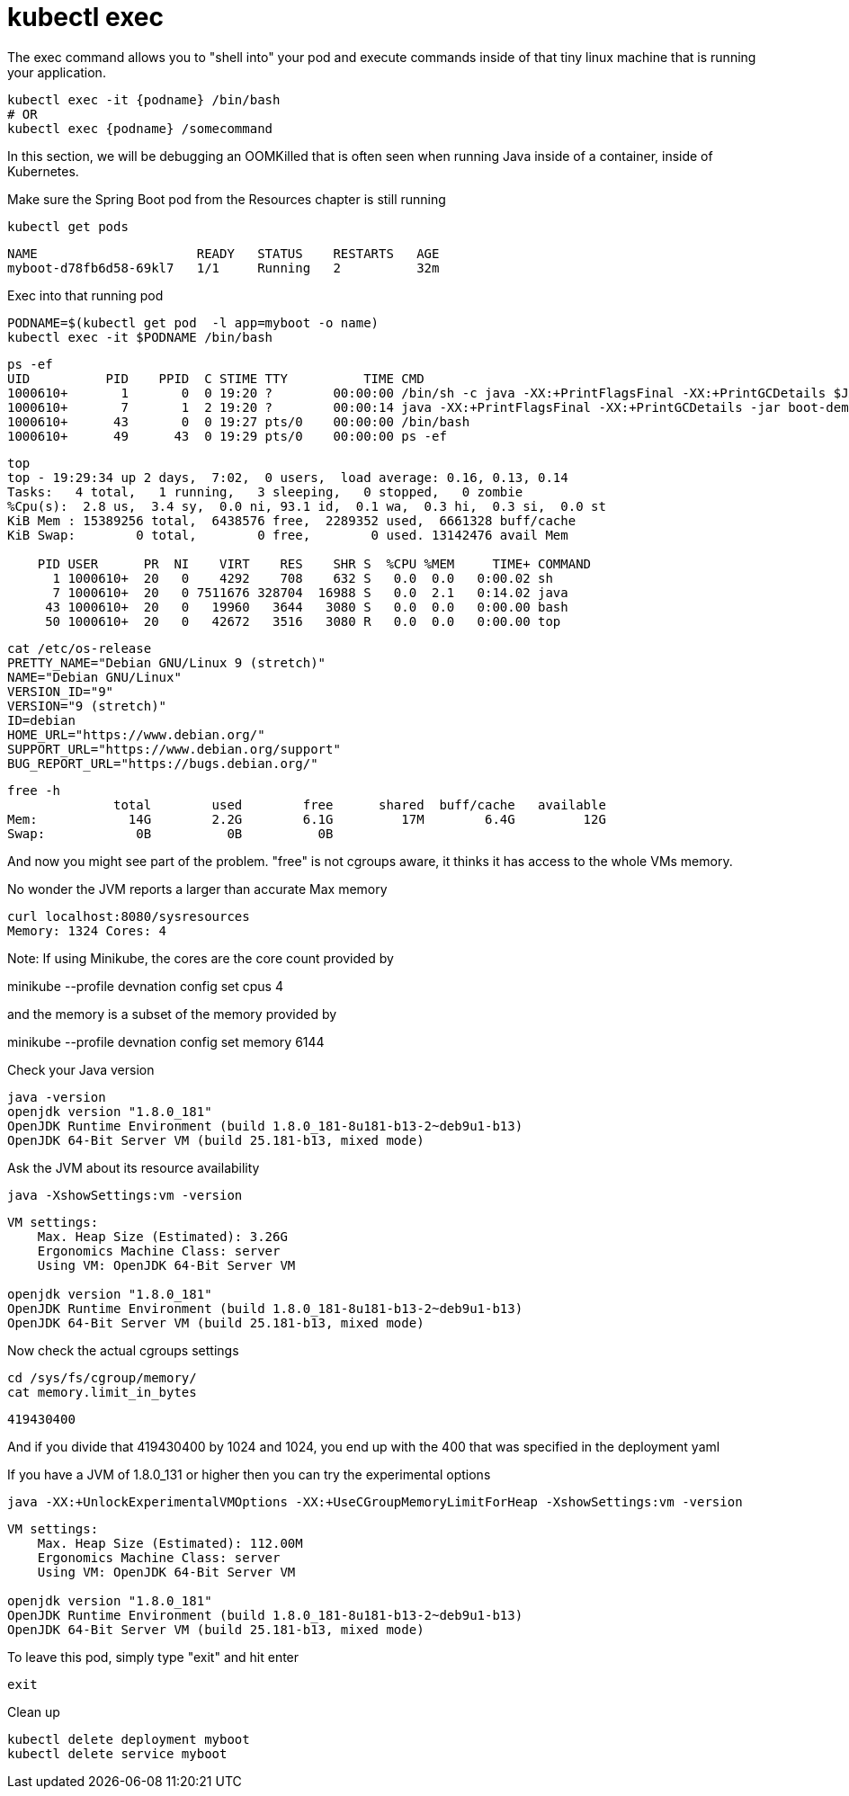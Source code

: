 = kubectl exec

The exec command allows you to "shell into" your pod and execute commands inside of that tiny linux machine that is running your application. 

----
kubectl exec -it {podname} /bin/bash
# OR
kubectl exec {podname} /somecommand
----

In this section, we will be debugging an OOMKilled that is often seen when running Java inside of a container, inside of Kubernetes.

Make sure the Spring Boot pod from the Resources chapter is still running
----
kubectl get pods
----

----
NAME                     READY   STATUS    RESTARTS   AGE
myboot-d78fb6d58-69kl7   1/1     Running   2          32m
----

Exec into that running pod

----
PODNAME=$(kubectl get pod  -l app=myboot -o name)
kubectl exec -it $PODNAME /bin/bash
----

----
ps -ef
UID          PID    PPID  C STIME TTY          TIME CMD
1000610+       1       0  0 19:20 ?        00:00:00 /bin/sh -c java -XX:+PrintFlagsFinal -XX:+PrintGCDetails $JAVA
1000610+       7       1  2 19:20 ?        00:00:14 java -XX:+PrintFlagsFinal -XX:+PrintGCDetails -jar boot-demo-0
1000610+      43       0  0 19:27 pts/0    00:00:00 /bin/bash
1000610+      49      43  0 19:29 pts/0    00:00:00 ps -ef
----

----
top
top - 19:29:34 up 2 days,  7:02,  0 users,  load average: 0.16, 0.13, 0.14
Tasks:   4 total,   1 running,   3 sleeping,   0 stopped,   0 zombie
%Cpu(s):  2.8 us,  3.4 sy,  0.0 ni, 93.1 id,  0.1 wa,  0.3 hi,  0.3 si,  0.0 st
KiB Mem : 15389256 total,  6438576 free,  2289352 used,  6661328 buff/cache
KiB Swap:        0 total,        0 free,        0 used. 13142476 avail Mem

    PID USER      PR  NI    VIRT    RES    SHR S  %CPU %MEM     TIME+ COMMAND
      1 1000610+  20   0    4292    708    632 S   0.0  0.0   0:00.02 sh
      7 1000610+  20   0 7511676 328704  16988 S   0.0  2.1   0:14.02 java
     43 1000610+  20   0   19960   3644   3080 S   0.0  0.0   0:00.00 bash
     50 1000610+  20   0   42672   3516   3080 R   0.0  0.0   0:00.00 top
----

----
cat /etc/os-release
PRETTY_NAME="Debian GNU/Linux 9 (stretch)"
NAME="Debian GNU/Linux"
VERSION_ID="9"
VERSION="9 (stretch)"
ID=debian
HOME_URL="https://www.debian.org/"
SUPPORT_URL="https://www.debian.org/support"
BUG_REPORT_URL="https://bugs.debian.org/"
----

----
free -h
              total        used        free      shared  buff/cache   available
Mem:            14G        2.2G        6.1G         17M        6.4G         12G
Swap:            0B          0B          0B
----

And now you might see part of the problem. "free" is not cgroups aware, it thinks it has access to the whole VMs memory.

No wonder the JVM reports a larger than accurate Max memory

----
curl localhost:8080/sysresources
Memory: 1324 Cores: 4
---- 

Note: If using Minikube, the cores are the core count provided by

minikube --profile devnation config set cpus 4

and the memory is a subset of the memory provided by

minikube --profile devnation config set memory 6144

Check your Java version
----
java -version
openjdk version "1.8.0_181"
OpenJDK Runtime Environment (build 1.8.0_181-8u181-b13-2~deb9u1-b13)
OpenJDK 64-Bit Server VM (build 25.181-b13, mixed mode)
----

Ask the JVM about its resource availability
----
java -XshowSettings:vm -version
----

----
VM settings:
    Max. Heap Size (Estimated): 3.26G
    Ergonomics Machine Class: server
    Using VM: OpenJDK 64-Bit Server VM

openjdk version "1.8.0_181"
OpenJDK Runtime Environment (build 1.8.0_181-8u181-b13-2~deb9u1-b13)
OpenJDK 64-Bit Server VM (build 25.181-b13, mixed mode)
----

Now check the actual cgroups settings
----
cd /sys/fs/cgroup/memory/
cat memory.limit_in_bytes
----
----
419430400
----

And if you divide that 419430400 by 1024 and 1024, you end up with the 400 that was specified in the deployment yaml

If you have a JVM of 1.8.0_131 or higher then you can try the experimental options

----
java -XX:+UnlockExperimentalVMOptions -XX:+UseCGroupMemoryLimitForHeap -XshowSettings:vm -version
----
----
VM settings:
    Max. Heap Size (Estimated): 112.00M
    Ergonomics Machine Class: server
    Using VM: OpenJDK 64-Bit Server VM

openjdk version "1.8.0_181"
OpenJDK Runtime Environment (build 1.8.0_181-8u181-b13-2~deb9u1-b13)
OpenJDK 64-Bit Server VM (build 25.181-b13, mixed mode)
----

To leave this pod, simply type "exit" and hit enter
----
exit
----

Clean up
----
kubectl delete deployment myboot
kubectl delete service myboot
----
